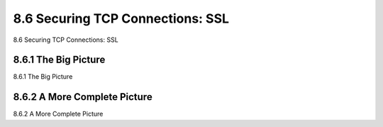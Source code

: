 .. _c8.6:

8.6 Securing TCP Connections: SSL
==========================================================================
8.6 Securing TCP Connections: SSL

.. tab:: 中文

.. tab:: 英文

8.6.1 The Big Picture
----------------------------------------------------------------------------------
8.6.1 The Big Picture

.. tab:: 中文

.. tab:: 英文

8.6.2 A More Complete Picture
----------------------------------------------------------------------------------
8.6.2 A More Complete Picture

.. tab:: 中文

.. tab:: 英文

